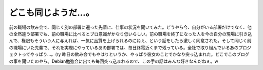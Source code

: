 ﻿どこも同じようだ…。
####################


前の職場の飲み会で、同じく別の部署に遷った先輩に、仕事の状況を聞いてみた。どうやら今、自分がいる部署だけでなく、他の全然違う部署でも、前の職場に比べるとプロ意識がかなり低いらしい。前の職場を終了になった人を今の自分の現場に引き込んで、権限もそういう人に与えれば、一気に品質を上げられるのにねぇ、という話をしたら激しく同意された。そして同じく前の職場にいた先輩で、それを実際にやっているあの部署では、毎日終電近くまで残っている。全社で取り組んでいるあのプロジェクトってやっぱり…。(ry
昨日の飲み会でもやはりというか、やっぱり彼女のことでかなり突っ込まれた。どこでこのブログの事を聞いたのやら。Debian勉強会に出ても毎回突っ込まれるので、この手の話はみんな好きなんだねぇ。w



.. author:: mkouhei
.. categories:: 仕事, 生活, 
.. tags::


